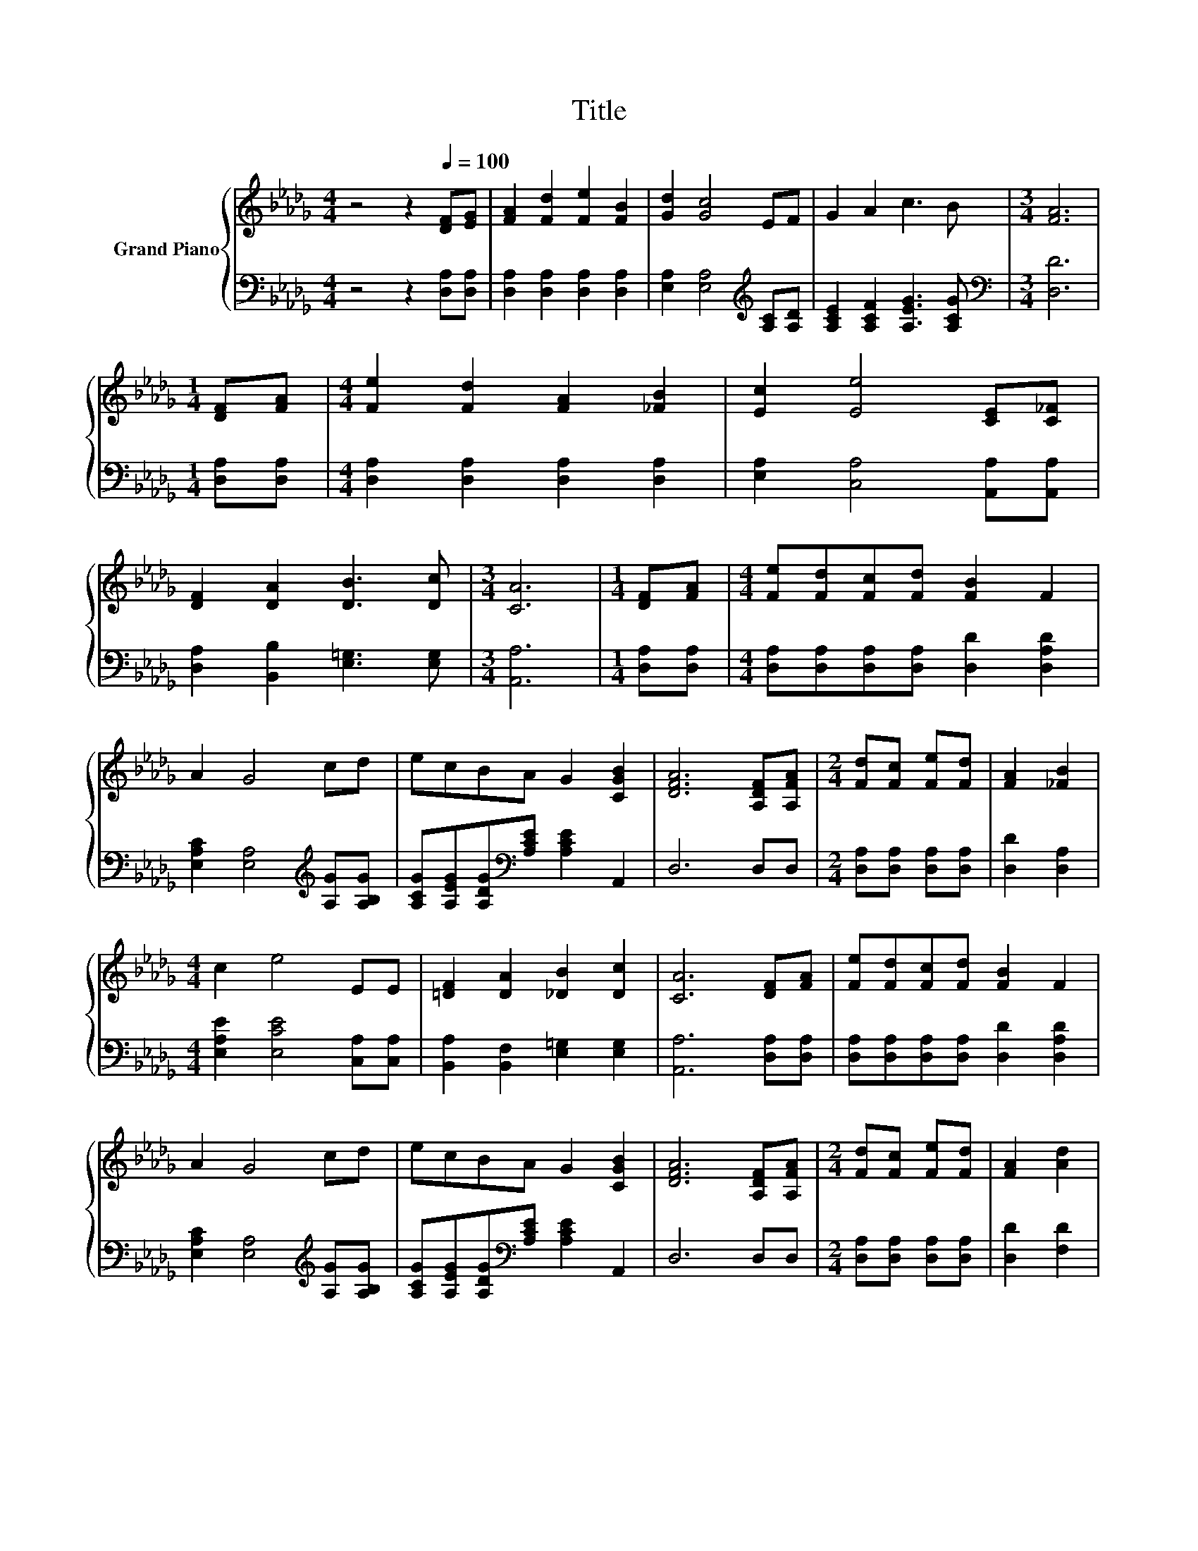 X:1
T:Title
%%score { 1 | 2 }
L:1/8
M:4/4
K:Db
V:1 treble nm="Grand Piano"
V:2 bass 
V:1
 z4 z2[Q:1/4=100] [DF][EG] | [FA]2 [Fd]2 [Fe]2 [FB]2 | [Gd]2 [Gc]4 EF | G2 A2 c3 B |[M:3/4] [FA]6 | %5
[M:1/4] [DF][FA] |[M:4/4] [Fe]2 [Fd]2 [FA]2 [_FB]2 | [Ec]2 [Ee]4 [CE][C_F] | %8
 [DF]2 [DA]2 [DB]3 [Dc] |[M:3/4] [CA]6 |[M:1/4] [DF][FA] |[M:4/4] [Fe][Fd][Fc][Fd] [FB]2 F2 | %12
 A2 G4 cd | ecBA G2 [CGB]2 | [DFA]6 [A,DF][A,FA] |[M:2/4] [Fd][Fc] [Fe][Fd] | [FA]2 [_FB]2 | %17
[M:4/4] c2 e4 EE | [=DF]2 [DA]2 [_DB]2 [Dc]2 | [CA]6 [DF][FA] | [Fe][Fd][Fc][Fd] [FB]2 F2 | %21
 A2 G4 cd | ecBA G2 [CGB]2 | [DFA]6 [A,DF][A,FA] |[M:2/4] [Fd][Fc] [Fe][Fd] | [FA]2 [Ad]2 | %26
[M:4/4] [Ac]2 [GB]4 [Ac]B | AFAd c2 e2 |[M:3/4] [Fd]6 |] %29
V:2
 z4 z2 [D,A,][D,A,] | [D,A,]2 [D,A,]2 [D,A,]2 [D,A,]2 | [E,A,]2 [E,A,]4[K:treble] [A,C][A,D] | %3
 [A,CE]2 [A,CF]2 [A,EG]3 [A,CG] |[M:3/4][K:bass] [D,D]6 |[M:1/4] [D,A,][D,A,] | %6
[M:4/4] [D,A,]2 [D,A,]2 [D,A,]2 [D,A,]2 | [E,A,]2 [C,A,]4 [A,,A,][A,,A,] | %8
 [D,A,]2 [B,,B,]2 [E,=G,]3 [E,G,] |[M:3/4] [A,,A,]6 |[M:1/4] [D,A,][D,A,] | %11
[M:4/4] [D,A,][D,A,][D,A,][D,A,] [D,D]2 [D,A,D]2 | [E,A,C]2 [E,A,]4[K:treble] [A,G][A,B,G] | %13
 [A,CG][A,EG][A,DG][K:bass][A,CE] [A,CE]2 A,,2 | D,6 D,D, |[M:2/4] [D,A,][D,A,] [D,A,][D,A,] | %16
 [D,D]2 [D,A,]2 |[M:4/4] [E,A,E]2 [E,CE]4 [C,A,][C,A,] | [B,,A,]2 [B,,F,]2 [E,=G,]2 [E,G,]2 | %19
 [A,,A,]6 [D,A,][D,A,] | [D,A,][D,A,][D,A,][D,A,] [D,D]2 [D,A,D]2 | %21
 [E,A,C]2 [E,A,]4[K:treble] [A,G][A,B,G] | [A,CG][A,EG][A,DG][K:bass][A,CE] [A,CE]2 A,,2 | %23
 D,6 D,D, |[M:2/4] [D,A,][D,A,] [D,A,][D,A,] | [D,D]2 [F,D]2 | %26
[M:4/4] [G,D]2 [G,D]4 [G,D][K:treble][G,DG] | [A,DF][A,D][A,DF][A,FA] [A,EG]2 [A,CG]2 | %28
[M:3/4][K:bass] [D,D]6 |] %29


